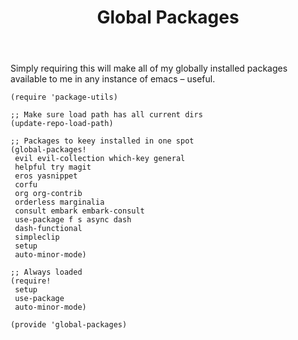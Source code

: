 #+TITLE: Global Packages
#+PROPERTY: header-args :tangle-relative 'dir :dir ${HOME}/.local/emacs/site-lisp 

Simply requiring this will make all of my globally installed packages available to me in any instance of emacs -- useful.
#+begin_src elisp :tangle global-packages.el
(require 'package-utils)

;; Make sure load path has all current dirs
(update-repo-load-path)

;; Packages to keey installed in one spot
(global-packages!
 evil evil-collection which-key general
 helpful try magit
 eros yasnippet
 corfu 
 org org-contrib
 orderless marginalia 
 consult embark embark-consult
 use-package f s async dash
 dash-functional
 simpleclip
 setup
 auto-minor-mode)

;; Always loaded
(require!
 setup
 use-package
 auto-minor-mode)

(provide 'global-packages)
#+end_src
